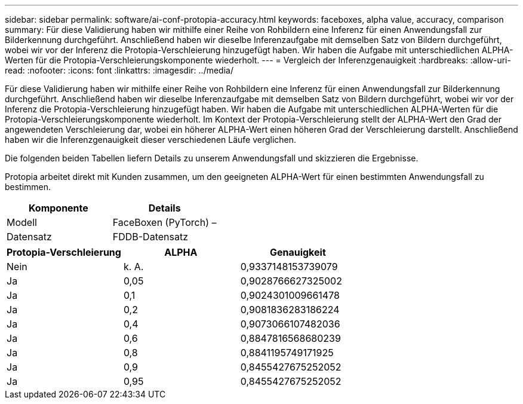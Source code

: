 ---
sidebar: sidebar 
permalink: software/ai-conf-protopia-accuracy.html 
keywords: faceboxes, alpha value, accuracy, comparison 
summary: Für diese Validierung haben wir mithilfe einer Reihe von Rohbildern eine Inferenz für einen Anwendungsfall zur Bilderkennung durchgeführt.  Anschließend haben wir dieselbe Inferenzaufgabe mit demselben Satz von Bildern durchgeführt, wobei wir vor der Inferenz die Protopia-Verschleierung hinzugefügt haben.  Wir haben die Aufgabe mit unterschiedlichen ALPHA-Werten für die Protopia-Verschleierungskomponente wiederholt. 
---
= Vergleich der Inferenzgenauigkeit
:hardbreaks:
:allow-uri-read: 
:nofooter: 
:icons: font
:linkattrs: 
:imagesdir: ../media/


[role="lead"]
Für diese Validierung haben wir mithilfe einer Reihe von Rohbildern eine Inferenz für einen Anwendungsfall zur Bilderkennung durchgeführt.  Anschließend haben wir dieselbe Inferenzaufgabe mit demselben Satz von Bildern durchgeführt, wobei wir vor der Inferenz die Protopia-Verschleierung hinzugefügt haben.  Wir haben die Aufgabe mit unterschiedlichen ALPHA-Werten für die Protopia-Verschleierungskomponente wiederholt.  Im Kontext der Protopia-Verschleierung stellt der ALPHA-Wert den Grad der angewendeten Verschleierung dar, wobei ein höherer ALPHA-Wert einen höheren Grad der Verschleierung darstellt.  Anschließend haben wir die Inferenzgenauigkeit dieser verschiedenen Läufe verglichen.

Die folgenden beiden Tabellen liefern Details zu unserem Anwendungsfall und skizzieren die Ergebnisse.

Protopia arbeitet direkt mit Kunden zusammen, um den geeigneten ALPHA-Wert für einen bestimmten Anwendungsfall zu bestimmen.

|===
| Komponente | Details 


| Modell | FaceBoxen (PyTorch) – 


| Datensatz | FDDB-Datensatz 
|===
|===
| Protopia-Verschleierung | ALPHA | Genauigkeit 


| Nein | k. A. | 0,9337148153739079 


| Ja | 0,05 | 0,9028766627325002 


| Ja | 0,1 | 0,9024301009661478 


| Ja | 0,2 | 0,9081836283186224 


| Ja | 0,4 | 0,9073066107482036 


| Ja | 0,6 | 0,8847816568680239 


| Ja | 0,8 | 0,8841195749171925 


| Ja | 0,9 | 0,8455427675252052 


| Ja | 0,95 | 0,8455427675252052 
|===